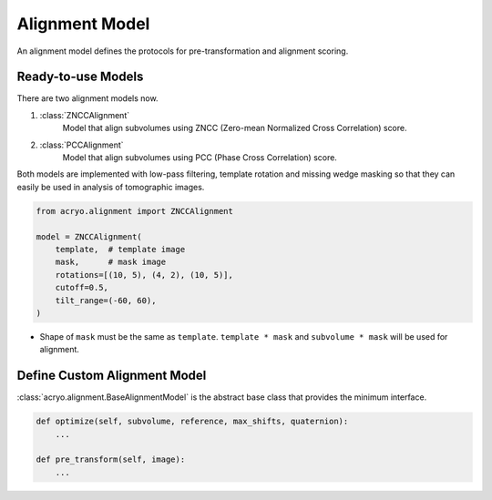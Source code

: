 ===============
Alignment Model
===============

An alignment model defines the protocols for pre-transformation and alignment scoring.

.. mermaid::

    graph TD
        vol(sub-volume\nat <i>i</i>-th molecule)
        tmp[[template image]]
        vol_t(transformed\nsub volume)
        tmp_t[[transformed\ntemplate]]
        aln{alignment}
        result[alignment results]

        vol--masking &<br>pre-transformation-->vol_t-->aln
        tmp--masking &<br>pre-transformation-->tmp_t-->aln
        aln-->result

.. mermaid::

    graph TD

        subgraph Subvolumes
            vol(sub-volume\nat <i>i</i>-th molecule)
            vol_t(transformed\nsub volume)
            vol--masking &<br>pre-transformation-->vol_t
        end

        subgraph Templates
            tmp0[[template image A]]
            tmp1[[template image B]]
            tmp2[[template image C]]
            tmp0_t[[transformed\ntemplate A]]
            tmp1_t[[transformed\ntemplate B]]
            tmp2_t[[transformed\ntemplate C]]
            tmp0--masking &<br>pre-transformation-->tmp0_t
            tmp1--masking &<br>pre-transformation-->tmp1_t
            tmp2--masking &<br>pre-transformation-->tmp2_t
        end

        subgraph Alignment
            aln0{alignment}
            aln1{alignment}
            aln2{alignment}
        end
        result[best alignment results]

        vol_t-->aln0
        vol_t-->aln1
        vol_t-->aln2

        tmp0_t-->aln0
        tmp1_t-->aln1
        tmp2_t-->aln2

        aln0-->result
        aln1-->result
        aln2-->result

.. mermaid::

    graph TD

        subgraph Subvolumes
            vol(sub-volume\nat <i>i</i>-th molecule)
            vol_t(transformed\nsub volume)
            vol--masking &<br>pre-transformation-->vol_t
        end

        subgraph Templates
            tmp[[template image]]
            tmp0[[template image A]]
            tmp1[[template image B]]
            tmp2[[template image C]]
            tmp--rotation-->tmp0
            tmp--rotation-->tmp1
            tmp--rotation-->tmp2
            tmp0_t[[transformed\ntemplate A]]
            tmp1_t[[transformed\ntemplate B]]
            tmp2_t[[transformed\ntemplate C]]
            tmp0--masking &<br>pre-transformation-->tmp0_t
            tmp1--masking &<br>pre-transformation-->tmp1_t
            tmp2--masking &<br>pre-transformation-->tmp2_t
        end

        subgraph Alignment
            aln0{alignment}
            aln1{alignment}
            aln2{alignment}
        end
        result[best alignment results]

        vol_t-->aln0
        vol_t-->aln1
        vol_t-->aln2

        tmp0_t-->aln0
        tmp1_t-->aln1
        tmp2_t-->aln2

        aln0-->result
        aln1-->result
        aln2-->result

Ready-to-use Models
===================

There are two alignment models now.

1. :class:`ZNCCAlignment`
    Model that align subvolumes using ZNCC (Zero-mean Normalized Cross Correlation) score.
2. :class:`PCCAlignment`
    Model that align subvolumes using PCC (Phase Cross Correlation) score.

Both models are implemented with low-pass filtering, template rotation and missing
wedge masking so that they can easily be used in analysis of tomographic images.

.. code-block:: python

    from acryo.alignment import ZNCCAlignment

    model = ZNCCAlignment(
        template,  # template image
        mask,      # mask image
        rotations=[(10, 5), (4, 2), (10, 5)],
        cutoff=0.5,
        tilt_range=(-60, 60),
    )

- Shape of ``mask`` must be the same as ``template``. ``template * mask`` and
  ``subvolume * mask`` will be used for alignment.

Define Custom Alignment Model
=============================

:class:`acryo.alignment.BaseAlignmentModel` is the abstract base class that provides the
minimum interface.

.. code-block:: python

    def optimize(self, subvolume, reference, max_shifts, quaternion):
        ...

    def pre_transform(self, image):
        ...

